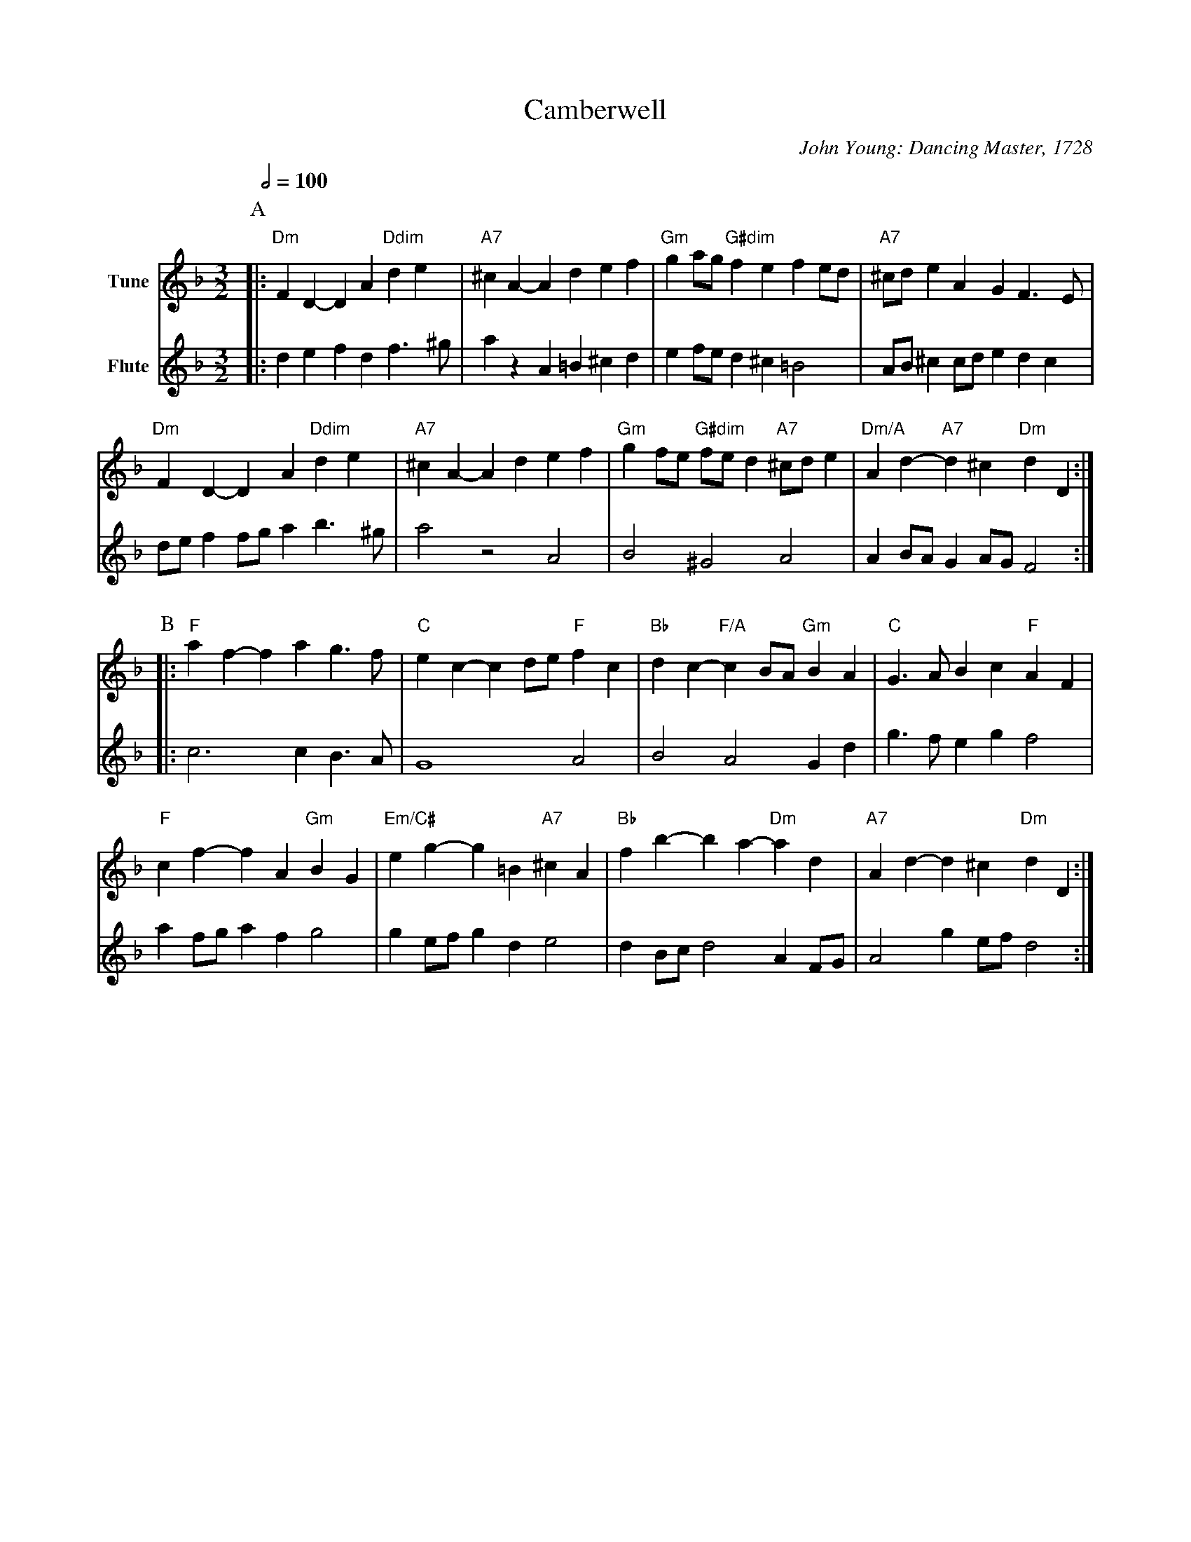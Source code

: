 X:99
T:Camberwell
C:John Young: Dancing Master, 1728
L:1/4
M:3/2
%%MIDI gchord ccc
%%MIDI beat 100 95 80
S:Colin Hume's website,  colinhume.com  - chords can also be printed below the stave.
Q:1/2=100
K:Dm
V:1 name=Tune
%%MIDI program 43
%%MIDI beat 75 65 50 1
%%MIDI chordname dim 0 3 6 9
%%MIDI chordprog 54
%%MIDI chordvol 50
P:A
|: "Dm"FD-DA "Ddim"de | "A7"^cA-Ad ef | "Gm"ga/g/ "G#dim"fe fe/d/ | "A7"^c/d/e AG F3/E/ |
"Dm"FD-DA "Ddim"de | "A7"^cA-Ad ef | "Gm"gf/e/ "G#dim"f/e/d "A7"^c/d/e | "Dm/A"Ad- "A7"d^c "Dm"dD :|
V:2 name=Flute
%%MIDI program 74
|: de fd f3/^g/ | az A=B ^cd | ef/e/ d^c =B2 | A/B/^c c/d/e dc |\
d/e/f f/g/a b3/^g/ | a2 z2 A2 | B2 ^G2 A2 | AB/A/ GA/G/ F2 :|
P:B
V:1
|: "F"af-fa g3/f/ | "C"ec-cd/e/ "F"fc | "Bb"dc- "F/A"cB/A/ "Gm"BA | "C"G3/A/ Bc "F"AF |
"F"cf-fA "Gm"BG | "Em/C#"eg-g=B "A7"^cA | "Bb"fb-ba- "Dm"ad | "A7"Ad-d^c "Dm"dD :|
V:2
|: c3c B3/A/ | G4 A2 | B2 A2 Gd | g3/f/ eg f2 |\
af/g/ af g2 | ge/f/gd e2 | dB/c/ d2 AF/G/ | A2 ge/f/ d2 :|
